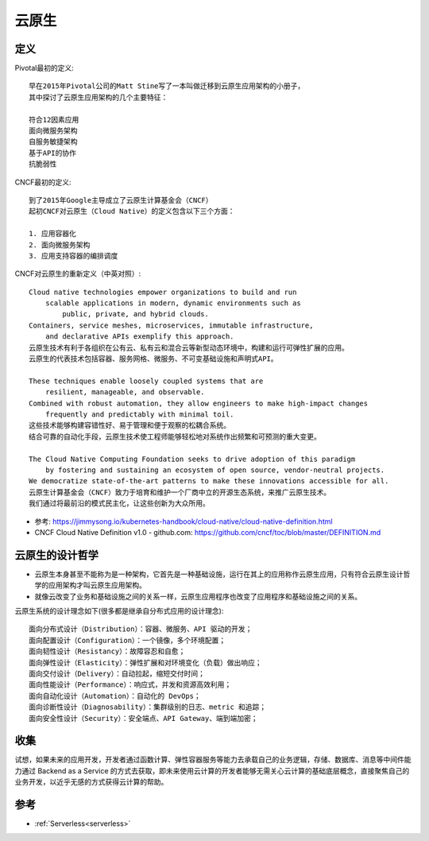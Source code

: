 云原生
######

定义
====

Pivotal最初的定义::

    早在2015年Pivotal公司的Matt Stine写了一本叫做迁移到云原生应用架构的小册子，
    其中探讨了云原生应用架构的几个主要特征：

    符合12因素应用
    面向微服务架构
    自服务敏捷架构
    基于API的协作
    抗脆弱性


CNCF最初的定义::

    到了2015年Google主导成立了云原生计算基金会（CNCF）
    起初CNCF对云原生（Cloud Native）的定义包含以下三个方面：

    1. 应用容器化
    2. 面向微服务架构
    3. 应用支持容器的编排调度


CNCF对云原生的重新定义（中英对照）::

    Cloud native technologies empower organizations to build and run 
        scalable applications in modern, dynamic environments such as 
            public, private, and hybrid clouds. 
    Containers, service meshes, microservices, immutable infrastructure, 
        and declarative APIs exemplify this approach.
    云原生技术有利于各组织在公有云、私有云和混合云等新型动态环境中，构建和运行可弹性扩展的应用。
    云原生的代表技术包括容器、服务网格、微服务、不可变基础设施和声明式API。

    These techniques enable loosely coupled systems that are 
        resilient, manageable, and observable. 
    Combined with robust automation, they allow engineers to make high-impact changes 
        frequently and predictably with minimal toil.
    这些技术能够构建容错性好、易于管理和便于观察的松耦合系统。
    结合可靠的自动化手段，云原生技术使工程师能够轻松地对系统作出频繁和可预测的重大变更。

    The Cloud Native Computing Foundation seeks to drive adoption of this paradigm 
        by fostering and sustaining an ecosystem of open source, vendor-neutral projects. 
    We democratize state-of-the-art patterns to make these innovations accessible for all.
    云原生计算基金会（CNCF）致力于培育和维护一个厂商中立的开源生态系统，来推广云原生技术。
    我们通过将最前沿的模式民主化，让这些创新为大众所用。


* 参考: https://jimmysong.io/kubernetes-handbook/cloud-native/cloud-native-definition.html
* CNCF Cloud Native Definition v1.0 - github.com: https://github.com/cncf/toc/blob/master/DEFINITION.md

云原生的设计哲学
================

* 云原生本身甚至不能称为是一种架构，它首先是一种基础设施，运行在其上的应用称作云原生应用，只有符合云原生设计哲学的应用架构才叫云原生应用架构。
* 就像云改变了业务和基础设施之间的关系一样，云原生应用程序也改变了应用程序和基础设施之间的关系。

云原生系统的设计理念如下(很多都是继承自分布式应用的设计理念)::

    面向分布式设计（Distribution）：容器、微服务、API 驱动的开发；
    面向配置设计（Configuration）：一个镜像，多个环境配置；
    面向韧性设计（Resistancy）：故障容忍和自愈；
    面向弹性设计（Elasticity）：弹性扩展和对环境变化（负载）做出响应；
    面向交付设计（Delivery）：自动拉起，缩短交付时间；
    面向性能设计（Performance）：响应式，并发和资源高效利用；
    面向自动化设计（Automation）：自动化的 DevOps；
    面向诊断性设计（Diagnosability）：集群级别的日志、metric 和追踪；
    面向安全性设计（Security）：安全端点、API Gateway、端到端加密；

收集
====

试想，如果未来的应用开发，开发者通过函数计算、弹性容器服务等能力去承载自己的业务逻辑，存储、数据库、消息等中间件能力通过 Backend as a Service 的方式去获取，即未来使用云计算的开发者能够无需关心云计算的基础底层概念，直接聚焦自己的业务开发，以近乎无感的方式获得云计算的帮助。






参考
====

* :ref:`Serverless<serverless>`








